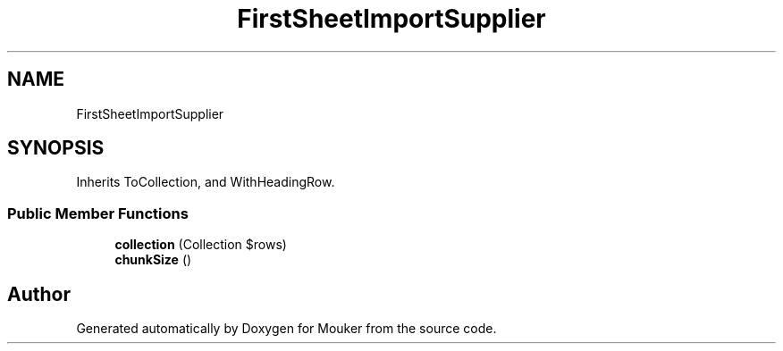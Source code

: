 .TH "FirstSheetImportSupplier" 3 "Mouker" \" -*- nroff -*-
.ad l
.nh
.SH NAME
FirstSheetImportSupplier
.SH SYNOPSIS
.br
.PP
.PP
Inherits ToCollection, and WithHeadingRow\&.
.SS "Public Member Functions"

.in +1c
.ti -1c
.RI "\fBcollection\fP (Collection $rows)"
.br
.ti -1c
.RI "\fBchunkSize\fP ()"
.br
.in -1c

.SH "Author"
.PP 
Generated automatically by Doxygen for Mouker from the source code\&.
